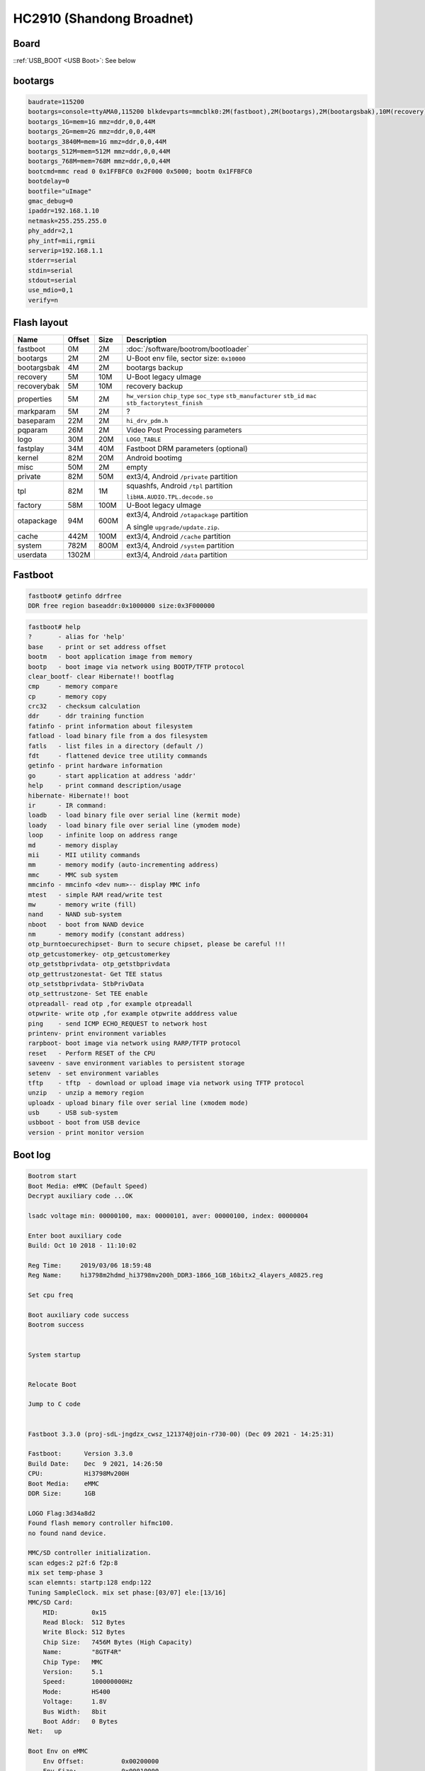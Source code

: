 HC2910 (Shandong Broadnet)
==========================

Board
-----

.. image:: /_images/hc2910-sdgd-top.thumb.jpg
  :target: ../../_images/hc2910-sdgd-top.jpg
  :width: 25%
  :alt: Board top view

.. image:: /_images/hc2910-sdgd-bottom.thumb.jpg
  :target: ../../_images/hc2910-sdgd-bottom.jpg
  :width: 25%
  :alt: Board bottom view

::ref:`USB_BOOT <USB Boot>`: See below

.. image:: /_images/hc2910-sdgd-usb-boot.jpg
  :width: 25%
  :alt: USB Boot pin

bootargs
--------

.. code-block:: none

  baudrate=115200
  bootargs=console=ttyAMA0,115200 blkdevparts=mmcblk0:2M(fastboot),2M(bootargs),2M(bootargsbak),10M(recovery),10M(recoverybak),2M(properties),2M(markparam),2M(baseparam),2M(pqparam),20M(logo),40M(fastplay),20M(kernel),2M(misc),50M(private),2M(tpl),100M(factory),600M(otapackage),100M(cache),800M(system),-(userdata) quiet
  bootargs_1G=mem=1G mmz=ddr,0,0,44M
  bootargs_2G=mem=2G mmz=ddr,0,0,44M
  bootargs_3840M=mem=1G mmz=ddr,0,0,44M
  bootargs_512M=mem=512M mmz=ddr,0,0,44M
  bootargs_768M=mem=768M mmz=ddr,0,0,44M
  bootcmd=mmc read 0 0x1FFBFC0 0x2F000 0x5000; bootm 0x1FFBFC0
  bootdelay=0
  bootfile="uImage"
  gmac_debug=0
  ipaddr=192.168.1.10
  netmask=255.255.255.0
  phy_addr=2,1
  phy_intf=mii,rgmii
  serverip=192.168.1.1
  stderr=serial
  stdin=serial
  stdout=serial
  use_mdio=0,1
  verify=n

Flash layout
------------

.. table::

  ===========  ======  ====  ==============================================
  Name         Offset  Size  Description
  ===========  ======  ====  ==============================================
  fastboot     0M      2M    :doc:`/software/bootrom/bootloader`
  bootargs     2M      2M    U-Boot env file, sector size: ``0x10000``
  bootargsbak  4M      2M    bootargs backup
  recovery     5M      10M   U-Boot legacy uImage
  recoverybak  5M      10M   recovery backup
  properties   5M      2M    ``hw_version`` ``chip_type`` ``soc_type`` ``stb_manufacturer`` ``stb_id`` ``mac`` ``stb_factorytest_finish``
  markparam    5M      2M    ?
  baseparam    22M     2M    ``hi_drv_pdm.h``
  pqparam      26M     2M    Video Post Processing parameters
  logo         30M     20M   ``LOGO_TABLE``
  fastplay     34M     40M   Fastboot DRM parameters (optional)
  kernel       82M     20M   Android bootimg
  misc         50M     2M    empty
  private      82M     50M   ext3/4, Android ``/private`` partition
  tpl          82M     1M    squashfs, Android ``/tpl`` partition

                             ``libHA.AUDIO.TPL.decode.so``
  factory      58M     100M  U-Boot legacy uImage
  otapackage   94M     600M  ext3/4, Android ``/otapackage`` partition

                             A single ``upgrade/update.zip``.
  cache        442M    100M  ext3/4, Android ``/cache`` partition
  system       782M    800M  ext3/4, Android ``/system`` partition
  userdata     1302M         ext3/4, Android ``/data`` partition
  ===========  ======  ====  ==============================================

Fastboot
--------

.. code-block:: none

  fastboot# getinfo ddrfree
  DDR free region baseaddr:0x1000000 size:0x3F000000

.. code-block:: none

  fastboot# help
  ?       - alias for 'help'
  base    - print or set address offset
  bootm   - boot application image from memory
  bootp   - boot image via network using BOOTP/TFTP protocol
  clear_bootf- clear Hibernate!! bootflag
  cmp     - memory compare
  cp      - memory copy
  crc32   - checksum calculation
  ddr     - ddr training function
  fatinfo - print information about filesystem
  fatload - load binary file from a dos filesystem
  fatls   - list files in a directory (default /)
  fdt     - flattened device tree utility commands
  getinfo - print hardware information
  go      - start application at address 'addr'
  help    - print command description/usage
  hibernate- Hibernate!! boot
  ir      - IR command:
  loadb   - load binary file over serial line (kermit mode)
  loady   - load binary file over serial line (ymodem mode)
  loop    - infinite loop on address range
  md      - memory display
  mii     - MII utility commands
  mm      - memory modify (auto-incrementing address)
  mmc     - MMC sub system
  mmcinfo - mmcinfo <dev num>-- display MMC info
  mtest   - simple RAM read/write test
  mw      - memory write (fill)
  nand    - NAND sub-system
  nboot   - boot from NAND device
  nm      - memory modify (constant address)
  otp_burntoecurechipset- Burn to secure chipset, please be careful !!!
  otp_getcustomerkey- otp_getcustomerkey
  otp_getstbprivdata- otp_getstbprivdata
  otp_gettrustzonestat- Get TEE status
  otp_setstbprivdata- StbPrivData
  otp_settrustzone- Set TEE enable
  otpreadall- read otp ,for example otpreadall
  otpwrite- write otp ,for example otpwrite adddress value
  ping    - send ICMP ECHO_REQUEST to network host
  printenv- print environment variables
  rarpboot- boot image via network using RARP/TFTP protocol
  reset   - Perform RESET of the CPU
  saveenv - save environment variables to persistent storage
  setenv  - set environment variables
  tftp    - tftp  - download or upload image via network using TFTP protocol
  unzip   - unzip a memory region
  uploadx - upload binary file over serial line (xmodem mode)
  usb     - USB sub-system
  usbboot - boot from USB device
  version - print monitor version


Boot log
--------

.. code-block:: none

  Bootrom start
  Boot Media: eMMC (Default Speed)
  Decrypt auxiliary code ...OK

  lsadc voltage min: 00000100, max: 00000101, aver: 00000100, index: 00000004

  Enter boot auxiliary code
  Build: Oct 10 2018 - 11:10:02

  Reg Time:     2019/03/06 18:59:48
  Reg Name:     hi3798m2hdmd_hi3798mv200h_DDR3-1866_1GB_16bitx2_4layers_A0825.reg

  Set cpu freq

  Boot auxiliary code success
  Bootrom success


  System startup


  Relocate Boot

  Jump to C code


  Fastboot 3.3.0 (proj-sdL-jngdzx_cwsz_121374@join-r730-00) (Dec 09 2021 - 14:25:31)

  Fastboot:      Version 3.3.0
  Build Date:    Dec  9 2021, 14:26:50
  CPU:           Hi3798Mv200H
  Boot Media:    eMMC
  DDR Size:      1GB

  LOGO Flag:3d34a8d2
  Found flash memory controller hifmc100.
  no found nand device.

  MMC/SD controller initialization.
  scan edges:2 p2f:6 f2p:8
  mix set temp-phase 3
  scan elemnts: startp:128 endp:122
  Tuning SampleClock. mix set phase:[03/07] ele:[13/16]
  MMC/SD Card:
      MID:         0x15
      Read Block:  512 Bytes
      Write Block: 512 Bytes
      Chip Size:   7456M Bytes (High Capacity)
      Name:        "8GTF4R"
      Chip Type:   MMC
      Version:     5.1
      Speed:       100000000Hz
      Mode:        HS400
      Voltage:     1.8V
      Bus Width:   8bit
      Boot Addr:   0 Bytes
  Net:   up

  Boot Env on eMMC
      Env Offset:          0x00200000
      Env Size:            0x00010000
      Env Range:           0x00010000


  SDK Version: gitServer_v2018121410

  Normal logo
  bootargs RECOVERY_CHECK_MODE=<NULL>
  start check ir booting:
      0xeb14ef10||0x0, BOOTING_FACTORY_ALONE_KEYCODE(4)
      0xbc43ef10||0xe916ef10, BOOTING_FACTORY_FN_KEYCODE(3)
      0xbc43fe01||0x0, BOOTING_FACTORY_ALONE_KEYCODE(4)
      0x7d82dd22||0x7e81dd22, BOOTING_RECOVERY_SHOW_UI(1)
      0x35cadd22||0x0, BOOTING_RECOVERY_NOT_SHOW_UI(2)
      0xf20def10||0x0, BOOTING_RECOVERY_NOT_SHOW_UI(2)
      0xf20d1920||0x0, BOOTING_RECOVERY_NOT_SHOW_UI(2)
      0x35cafd01||0x0, BOOTING_RECOVERY_NOT_SHOW_UI(2)
      0x35caef11||0x0, BOOTING_RECOVERY_NOT_SHOW_UI(2)
      0xfc032c40||0x0, BOOTING_RECOVERY_NOT_SHOW_UI(2)
      0xff007748||0x0, BOOTING_RECOVERY_NOT_SHOW_UI(2)
  [Recovery] Wate Times: 302ms(906ms)
  [Recovery] Wate Times: 604ms(906ms)
  [Recovery] Wate Times: 906ms(906ms)
  serialno:XXXXXXXXXXXXXXXX
  properties mac match step1.
  properties mac=XX:XX:XX:XX:XX:XX.
  mac:XX:XX:XX:XX:XX:XX
  Reserve Memory
      Start Addr:          0x3FFFE000
      Bound Addr:          0x8D8F000
      Free  Addr:          0x3EF24000
      Alloc Block:  Addr         Size
                    0x3FBFD000   0x400000
                    0x3F8FC000   0x300000
                    0x3F8F9000   0x2000
                    0x3F8F7000   0x1000
                    0x3F8F4000   0x2000
                    0x3F8F2000   0x1000
                    0x3F8EF000   0x2000
                    0x3F79C000   0x152000
                    0x3EFB1000   0x7EA000
                    0x3EFAF000   0x1000
                    0x3EFA5000   0x9000
                    0x3EF24000   0x80000

  Press Ctrl+C to stop autoboot

  MMC read: dev # 0, block # 192512, count 20480 ... 20480 blocks read: OK

  175762560 Bytes/s

  Found Initrd at 0x04000000 (Size 352002 Bytes), align at 16384 Bytes

  ## Booting kernel from Legacy Image at 01ffffc0 ...
     Image Name:   Linux-3.18.24_hi3798mv310
     Image Type:   ARM Linux Kernel Image (uncompressed)
     Data Size:    8694300 Bytes = 8.3 MiB
     Load Address: 02000000
     Entry Point:  02000000
     XIP Kernel Image ... OK
  OK
  ATAGS [0x00000100 - 0x00000500], 1024Bytes

  Starting kernel ...

  Uncompressing Linux... done, booting the kernel.
  mdio_bus f9840000.hieth1: /soc/hieth1@f9840000/hieth_phy@1 PHY address 255 is too large
  hi_eth: no dev probed!
  init: /init.bigfish.rc: 59: invalid command 'getprop'
  init: /init.bigfish.rc: 118: invalid option 'sdcard_r'
  init: /init.bigfish.rc: 223: invalid option '//add'
  init: /init.bigfish.rc: 374: invalid command '//insmod'
  init: /dev/hw_random not found
  init: cannot open '/initlogo.rle'
  init: /dev/hw_random not found
  healthd: wakealarm_init: timerfd_create failed
  init: cannot find '/system/bin/rild', disabling 'ril-daemon'
  init: cannot find '/system/bin/dbus-daemon', disabling 'dbus'
  init: cannot find '/system/etc/install-recovery.sh', disabling 'flash_recovery'
  init: cannot find '/system/bin/teecd', disabling 'teecd'
  init: cannot find '/system/bin/basicService', disabling 'basicService'
  init: cannot find '/system/bin/startsoftdetector.sh', disabling 'softdetector'
  init: cannot find '/system/bin/xiriservice_All', disabling 'xiriservice'
  init: cannot find '/system/bin/frontPanel', disabling 'frontPanel'
  init: cannot find '/system/bin/mtkbt', disabling 'blueangel'
  init: cannot find '/system/bin/dtvserver', disabling 'dtvserver'
  init: cannot find '/system/bin/usb-driver', disabling 'usb-driver'
  init: property 'sys.powerctl' doesn't exist while expanding '${sys.powerctl}'
  init: powerctl: cannot expand '${sys.powerctl}'
  init: property 'sys.sysctl.extra_free_kbytes' doesn't exist while expanding '${sys.sysctl.extra_free_kbytes}'
  init: cannot expand '${sys.sysctl.extra_free_kbytes}' while writing to '/proc/sys/vm/extra_free_kbytes'
  healthd: No charger supplies found
  root@Hi3798MV200H:/ # init: sys_prop: permission denied uid:1000  name:ro.config.gfx2d_compose
  init: untracked pid 1116 exited
